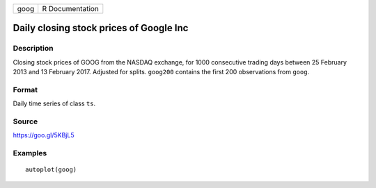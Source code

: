 ==== ===============
goog R Documentation
==== ===============

Daily closing stock prices of Google Inc
----------------------------------------

Description
~~~~~~~~~~~

Closing stock prices of GOOG from the NASDAQ exchange, for 1000
consecutive trading days between 25 February 2013 and 13 February 2017.
Adjusted for splits. ``goog200`` contains the first 200 observations
from ``goog``.

Format
~~~~~~

Daily time series of class ``ts``.

Source
~~~~~~

https://goo.gl/5KBjL5

Examples
~~~~~~~~

::


   autoplot(goog)

